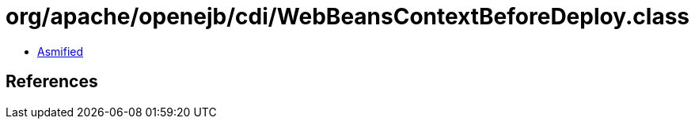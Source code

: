 = org/apache/openejb/cdi/WebBeansContextBeforeDeploy.class

 - link:WebBeansContextBeforeDeploy-asmified.java[Asmified]

== References

